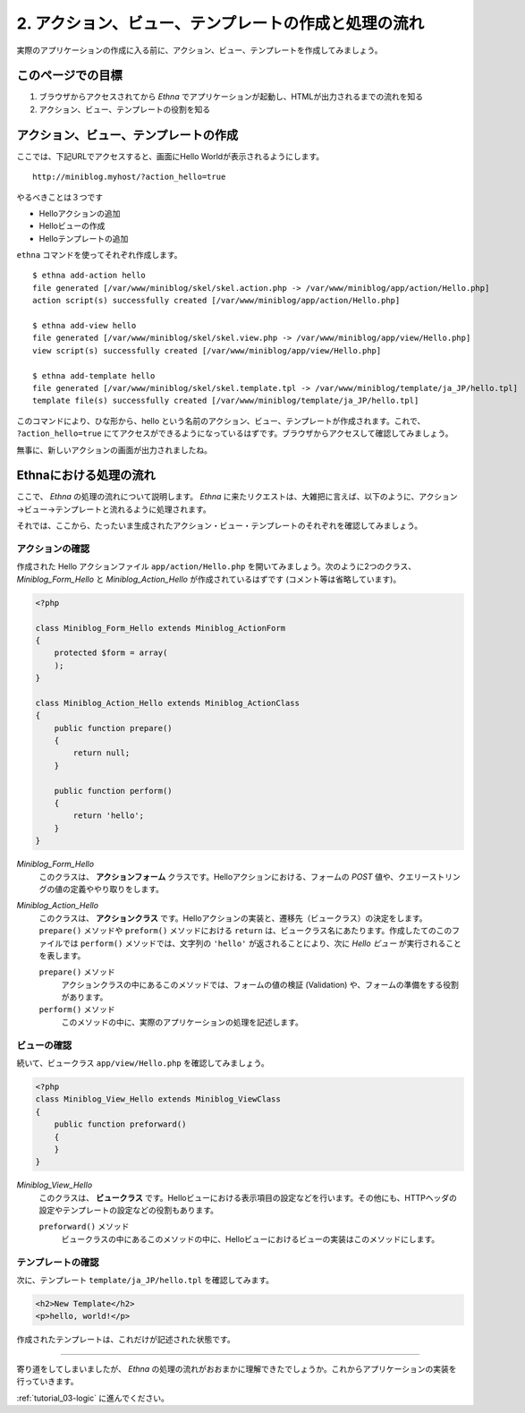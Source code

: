.. _tutorial_02-action-view-tpl:

2. アクション、ビュー、テンプレートの作成と処理の流れ
=====================================================

実際のアプリケーションの作成に入る前に、アクション、ビュー、テンプレートを作成してみましょう。

このページでの目標
^^^^^^^^^^^^^^^^^^

#. ブラウザからアクセスされてから `Ethna` でアプリケーションが起動し、HTMLが出力されるまでの流れを知る
#. アクション、ビュー、テンプレートの役割を知る


アクション、ビュー、テンプレートの作成
^^^^^^^^^^^^^^^^^^^^^^^^^^^^^^^^^^^^^^

ここでは、下記URLでアクセスすると、画面にHello Worldが表示されるようにします。 ::

  http://miniblog.myhost/?action_hello=true


やるべきことは３つです

* Helloアクションの追加
* Helloビューの作成
* Helloテンプレートの追加

``ethna`` コマンドを使ってそれぞれ作成します。 ::

  $ ethna add-action hello
  file generated [/var/www/miniblog/skel/skel.action.php -> /var/www/miniblog/app/action/Hello.php]
  action script(s) successfully created [/var/www/miniblog/app/action/Hello.php]

  $ ethna add-view hello
  file generated [/var/www/miniblog/skel/skel.view.php -> /var/www/miniblog/app/view/Hello.php]
  view script(s) successfully created [/var/www/miniblog/app/view/Hello.php]

  $ ethna add-template hello
  file generated [/var/www/miniblog/skel/skel.template.tpl -> /var/www/miniblog/template/ja_JP/hello.tpl]
  template file(s) successfully created [/var/www/miniblog/template/ja_JP/hello.tpl]


このコマンドにより、ひな形から、hello という名前のアクション、ビュー、テンプレートが作成されます。これで、 ``?action_hello=true`` にてアクセスができるようになっているはずです。ブラウザからアクセスして確認してみましょう。

.. image:: ../images/tutorial_02-02.png


無事に、新しいアクションの画面が出力されましたね。


Ethnaにおける処理の流れ
^^^^^^^^^^^^^^^^^^^^^^^^^^^^^^^^^

ここで、 `Ethna` の処理の流れについて説明します。 `Ethna` に来たリクエストは、大雑把に言えば、以下のように、アクション→ビュー→テンプレートと流れるように処理されます。

.. image:: ../images/tutorial_02-action-view-template-01.png

それでは、ここから、たったいま生成されたアクション・ビュー・テンプレートのそれぞれを確認してみましょう。


アクションの確認
-----------------

作成された Hello アクションファイル ``app/action/Hello.php`` を開いてみましょう。次のように2つのクラス、 `Miniblog_Form_Hello` と `Miniblog_Action_Hello` が作成されているはずです (コメント等は省略しています)。

.. code-block:: php

  <?php

  class Miniblog_Form_Hello extends Miniblog_ActionForm
  {
      protected $form = array(
      );
  }

  class Miniblog_Action_Hello extends Miniblog_ActionClass
  {
      public function prepare()
      {
          return null;
      }

      public function perform()
      {
          return 'hello';
      }
  }


`Miniblog_Form_Hello`
  このクラスは、 **アクションフォーム** クラスです。Helloアクションにおける、フォームの `POST` 値や、クエリーストリングの値の定義ややり取りをします。

`Miniblog_Action_Hello`
  このクラスは、 **アクションクラス** です。Helloアクションの実装と、遷移先（ビュークラス）の決定をします。 ``prepare()`` メソッドや ``preform()`` メソッドにおける ``return`` は、ビュークラス名にあたります。作成したてのこのファイルでは ``perform()`` メソッドでは、文字列の ``'hello'`` が返されることにより、次に `Hello ビュー` が実行されることを表します。

  ``prepare()`` メソッド
    アクションクラスの中にあるこのメソッドでは、フォームの値の検証 (Validation) や、フォームの準備をする役割があります。

  ``perform()`` メソッド
    このメソッドの中に、実際のアプリケーションの処理を記述します。


ビューの確認
-----------------

続いて、ビュークラス ``app/view/Hello.php`` を確認してみましょう。

.. code-block:: php

  <?php
  class Miniblog_View_Hello extends Miniblog_ViewClass
  {
      public function preforward()
      {
      }
  }


`Miniblog_View_Hello`
  このクラスは、 **ビュークラス** です。Helloビューにおける表示項目の設定などを行います。その他にも、HTTPヘッダの設定やテンプレートの設定などの役割もあります。

  ``preforward()`` メソッド
    ビュークラスの中にあるこのメソッドの中に、Helloビューにおけるビューの実装はこのメソッドにします。


テンプレートの確認
--------------------

次に、テンプレート ``template/ja_JP/hello.tpl`` を確認してみます。

.. code-block:: html

  <h2>New Template</h2>
  <p>hello, world!</p>

作成されたテンプレートは、これだけが記述された状態です。



^^^^^^^^


寄り道をしてしまいましたが、 `Ethna` の処理の流れがおおまかに理解できたでしょうか。これからアプリケーションの実装を行っていきます。

:ref:`tutorial_03-logic` に進んでください。
